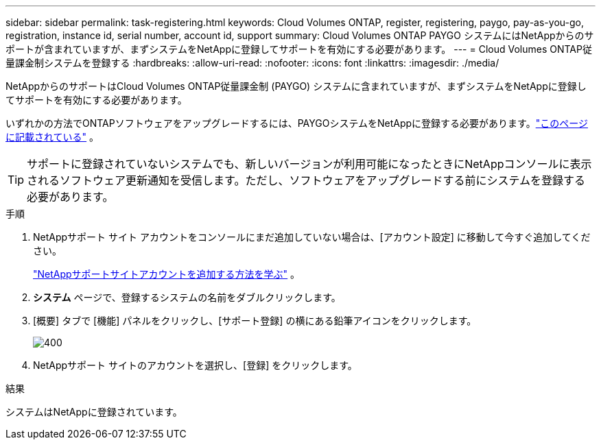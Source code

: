 ---
sidebar: sidebar 
permalink: task-registering.html 
keywords: Cloud Volumes ONTAP, register, registering, paygo, pay-as-you-go, registration, instance id, serial number, account id, support 
summary: Cloud Volumes ONTAP PAYGO システムにはNetAppからのサポートが含まれていますが、まずシステムをNetAppに登録してサポートを有効にする必要があります。 
---
= Cloud Volumes ONTAP従量課金制システムを登録する
:hardbreaks:
:allow-uri-read: 
:nofooter: 
:icons: font
:linkattrs: 
:imagesdir: ./media/


[role="lead"]
NetAppからのサポートはCloud Volumes ONTAP従量課金制 (PAYGO) システムに含まれていますが、まずシステムをNetAppに登録してサポートを有効にする必要があります。

いずれかの方法でONTAPソフトウェアをアップグレードするには、PAYGOシステムをNetAppに登録する必要があります。link:task-updating-ontap-cloud.html["このページに記載されている"] 。


TIP: サポートに登録されていないシステムでも、新しいバージョンが利用可能になったときにNetAppコンソールに表示されるソフトウェア更新通知を受信します。ただし、ソフトウェアをアップグレードする前にシステムを登録する必要があります。

.手順
. NetAppサポート サイト アカウントをコンソールにまだ追加していない場合は、[アカウント設定] に移動して今すぐ追加してください。
+
https://docs.netapp.com/us-en/bluexp-setup-admin/task-adding-nss-accounts.html["NetAppサポートサイトアカウントを追加する方法を学ぶ"^] 。

. *システム* ページで、登録するシステムの名前をダブルクリックします。
. [概要] タブで [機能] パネルをクリックし、[サポート登録] の横にある鉛筆アイコンをクリックします。
+
image::screenshot_features_support_registration_2.png[400]

. NetAppサポート サイトのアカウントを選択し、[登録] をクリックします。


.結果
システムはNetAppに登録されています。
